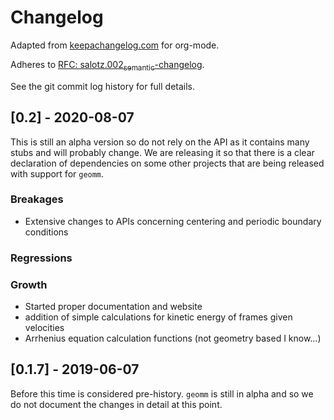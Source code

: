 
* Changelog

Adapted from [[https://keepachangelog.com][keepachangelog.com]] for org-mode.

Adheres to [[https://github.com/salotz/rfcs/blob/master/rfcs/salotz.002_semantic-changelog.org][RFC: salotz.002_semantic-changelog]].

See the git commit log history for full details.

** [0.2] - 2020-08-07

This is still an alpha version so do not rely on the API as it
contains many stubs and will probably change. We are releasing it so
that there is a clear declaration of dependencies on some other
projects that are being released with support for ~geomm~.

*** Breakages

- Extensive changes to APIs concerning centering and periodic boundary conditions

*** Regressions

*** Growth

- Started proper documentation and website
- addition of simple calculations for kinetic energy of frames given velocities
- Arrhenius equation calculation functions (not geometry based I know...)



** [0.1.7] - 2019-06-07

Before this time is considered pre-history. ~geomm~ is still in alpha
and so we do not document the changes in detail at this point.
